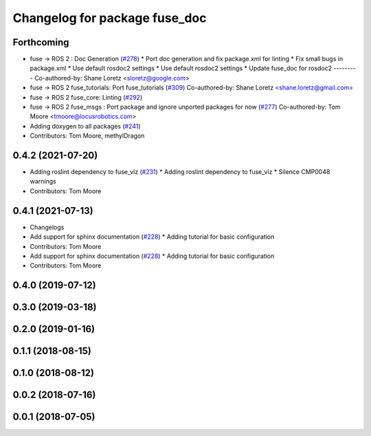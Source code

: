 ^^^^^^^^^^^^^^^^^^^^^^^^^^^^^^
Changelog for package fuse_doc
^^^^^^^^^^^^^^^^^^^^^^^^^^^^^^

Forthcoming
-----------
* fuse -> ROS 2 : Doc Generation (`#278 <https://github.com/locusrobotics/fuse/issues/278>`_)
  * Port doc generation and fix package.xml for linting
  * Fix small bugs in package.xml
  * Use default rosdoc2 settings
  * Use default rosdoc2 settings
  * Update fuse_doc for rosdoc2
  ---------
  Co-authored-by: Shane Loretz <sloretz@google.com>
* fuse -> ROS 2 fuse_tutorials: Port fuse_tutorials (`#309 <https://github.com/locusrobotics/fuse/issues/309>`_)
  Co-authored-by: Shane Loretz <shane.loretz@gmail.com>
* fuse -> ROS 2 fuse_core: Linting (`#292 <https://github.com/locusrobotics/fuse/issues/292>`_)
* fuse -> ROS 2 fuse_msgs : Port package and ignore unported packages for now (`#277 <https://github.com/locusrobotics/fuse/issues/277>`_)
  Co-authored-by: Tom Moore <tmoore@locusrobotics.com>
* Adding doxygen to all packages (`#241 <https://github.com/locusrobotics/fuse/issues/241>`_)
* Contributors: Tom Moore, methylDragon

0.4.2 (2021-07-20)
------------------
* Adding roslint dependency to fuse_viz (`#231 <https://github.com/locusrobotics/fuse/issues/231>`_)
  * Adding roslint dependency to fuse_viz
  * Silence CMP0048 warnings
* Contributors: Tom Moore

0.4.1 (2021-07-13)
------------------
* Changelogs
* Add support for sphinx documentation (`#228 <https://github.com/locusrobotics/fuse/issues/228>`_)
  * Adding tutorial for basic configuration
* Contributors: Tom Moore

* Add support for sphinx documentation (`#228 <https://github.com/locusrobotics/fuse/issues/228>`_)
  * Adding tutorial for basic configuration
* Contributors: Tom Moore

0.4.0 (2019-07-12)
------------------

0.3.0 (2019-03-18)
------------------

0.2.0 (2019-01-16)
------------------

0.1.1 (2018-08-15)
------------------

0.1.0 (2018-08-12)
------------------

0.0.2 (2018-07-16)
------------------

0.0.1 (2018-07-05)
------------------
